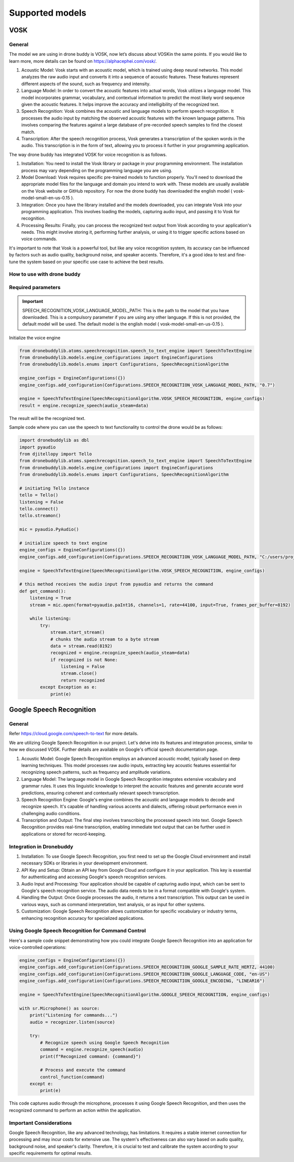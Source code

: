 Supported models
==========

VOSK
~~~~~~~~~~~~~~~~~~~~~~~

General
--------------------------


The model we are using in drone buddy is VOSK, now let’s discuss about VOSKin the same points.
If you would like to learn more, more details can be found on https://alphacephei.com/vosk/.


#. Acoustic Model: Vosk starts with an acoustic model, which is trained using deep neural networks. This model analyzes the raw audio input and converts it into a sequence of acoustic features. These features represent different aspects of the sound, such as frequency and intensity.

#. Language Model: In order to convert the acoustic features into actual words, Vosk utilizes a language model. This model incorporates grammar, vocabulary, and contextual information to predict the most likely word sequence given the acoustic features. It helps improve the accuracy and intelligibility of the recognized text.

#. Speech Recognition: Vosk combines the acoustic and language models to perform speech recognition. It processes the audio input by matching the observed acoustic features with the known language patterns. This involves comparing the features against a large database of pre-recorded speech samples to find the closest match.

#. Transcription: After the speech recognition process, Vosk generates a transcription of the spoken words in the audio. This transcription is in the form of text, allowing you to process it further in your programming application.

The way drone buddy has integrated VOSK for voice recognition is as follows.

#. Installation: You need to install the Vosk library or package in your programming environment. The installation process may vary depending on the programming language you are using.

#. Model Download: Vosk requires specific pre-trained models to function properly. You'll need to download the appropriate model files for the language and domain you intend to work with. These models are usually available on the Vosk website or GitHub repository. For now the drone buddy has downloaded the english model ( vosk-model-small-en-us-0.15 ).

#. Integration: Once you have the library installed and the models downloaded, you can integrate Vosk into your programming application. This involves loading the models, capturing audio input, and passing it to Vosk for recognition.

#. Processing Results: Finally, you can process the recognized text output from Vosk according to your application's needs. This might involve storing it, performing further analysis, or using it to trigger specific actions based on voice commands.

It's important to note that Vosk is a powerful tool, but like any voice recognition system, its accuracy can be influenced by factors such as audio quality, background noise, and speaker accents. Therefore, it's a good idea to test and fine-tune the system based on your specific use case to achieve the best results.

How to use with drone buddy
---------------------------------

Required parameters
---------------------------------
.. important::
    SPEECH_RECOGNITION_VOSK_LANGUAGE_MODEL_PATH: This is the path to the model that you have downloaded. This is a compulsory parameter if you are using any other language.
    If this is not provided, the default model will be used. The default model is the english model ( vosk-model-small-en-us-0.15 ).

Initialize the voice engine

.. code-block:: python

    from dronebuddylib.atoms.speechrecognition.speech_to_text_engine import SpeechToTextEngine
    from dronebuddylib.models.engine_configurations import EngineConfigurations
    from dronebuddylib.models.enums import Configurations, SpeechRecognitionAlgorithm

    engine_configs = EngineConfigurations({})
    engine_configs.add_configuration(Configurations.SPEECH_RECOGNITION_VOSK_LANGUAGE_MODEL_PATH, "0.7")

    engine = SpeechToTextEngine(SpeechRecognitionAlgorithm.VOSK_SPEECH_RECOGNITION, engine_configs)
    result = engine.recognize_speech(audio_steam=data)

The result will be the recognized text.

Sample code where you can use the speech to text functionality to control the drone would be as follows:

.. code-block:: python

    import dronebuddylib as dbl
    import pyaudio
    from djitellopy import Tello
    from dronebuddylib.atoms.speechrecognition.speech_to_text_engine import SpeechToTextEngine
    from dronebuddylib.models.engine_configurations import EngineConfigurations
    from dronebuddylib.models.enums import Configurations, SpeechRecognitionAlgorithm

    # initiating Tello instance
    tello = Tello()
    listening = False
    tello.connect()
    tello.streamon()

    mic = pyaudio.PyAudio()

    # initialize speech to text engine
    engine_configs = EngineConfigurations({})
    engine_configs.add_configuration(Configurations.SPEECH_RECOGNITION_VOSK_LANGUAGE_MODEL_PATH, "C:/users/project/resources/speechrecognition/vosk-model-small-en-us-0.15")

    engine = SpeechToTextEngine(SpeechRecognitionAlgorithm.VOSK_SPEECH_RECOGNITION, engine_configs)

    # this method receives the audio input from pyaudio and returns the command
    def get_command():
        listening = True
        stream = mic.open(format=pyaudio.paInt16, channels=1, rate=44100, input=True, frames_per_buffer=8192)

        while listening:
            try:
                stream.start_stream()
                # chunks the audio stream to a byte stream
                data = stream.read(8192)
                recognized = engine.recognize_speech(audio_steam=data)
                if recognized is not None:
                    listening = False
                    stream.close()
                    return recognized
            except Exception as e:
                print(e)

Google Speech Recognition
~~~~~~~~~~~~~~~~~~~~~~~

General
--------------------------


Refer https://cloud.google.com/speech-to-text for more details.


We are utilizing Google Speech Recognition in our project. Let's delve into its features and integration process, similar to how we discussed VOSK. Further details are available on Google's official speech documentation page.

#. Acoustic Model: Google Speech Recognition employs an advanced acoustic model, typically based on deep learning techniques. This model processes raw audio inputs, extracting key acoustic features essential for recognizing speech patterns, such as frequency and amplitude variations.

#. Language Model: The language model in Google Speech Recognition integrates extensive vocabulary and grammar rules. It uses this linguistic knowledge to interpret the acoustic features and generate accurate word predictions, ensuring coherent and contextually relevant speech transcription.

#. Speech Recognition Engine: Google's engine combines the acoustic and language models to decode and recognize speech. It's capable of handling various accents and dialects, offering robust performance even in challenging audio conditions.

#. Transcription and Output: The final step involves transcribing the processed speech into text. Google Speech Recognition provides real-time transcription, enabling immediate text output that can be further used in applications or stored for record-keeping.

Integration in Dronebuddy
--------------------------

#. Installation: To use Google Speech Recognition, you first need to set up the Google Cloud environment and install necessary SDKs or libraries in your development environment.

#. API Key and Setup: Obtain an API key from Google Cloud and configure it in your application. This key is essential for authenticating and accessing Google's speech recognition services.

#. Audio Input and Processing: Your application should be capable of capturing audio input, which can be sent to Google's speech recognition service. The audio data needs to be in a format compatible with Google's system.

#. Handling the Output: Once Google processes the audio, it returns a text transcription. This output can be used in various ways, such as command interpretation, text analysis, or as input for other systems.

#. Customization: Google Speech Recognition allows customization for specific vocabulary or industry terms, enhancing recognition accuracy for specialized applications.

Using Google Speech Recognition for Command Control
---------------------------------------------------

Here's a sample code snippet demonstrating how you could integrate Google Speech Recognition into an application for voice-controlled operations:

.. code-block:: python

    engine_configs = EngineConfigurations({})
    engine_configs.add_configuration(Configurations.SPEECH_RECOGNITION_GOOGLE_SAMPLE_RATE_HERTZ, 44100)
    engine_configs.add_configuration(Configurations.SPEECH_RECOGNITION_GOOGLE_LANGUAGE_CODE, "en-US")
    engine_configs.add_configuration(Configurations.SPEECH_RECOGNITION_GOOGLE_ENCODING, "LINEAR16")

    engine = SpeechToTextEngine(SpeechRecognitionAlgorithm.GOOGLE_SPEECH_RECOGNITION, engine_configs)

    with sr.Microphone() as source:
        print("Listening for commands...")
        audio = recognizer.listen(source)

        try:
            # Recognize speech using Google Speech Recognition
            command = engine.recognize_speech(audio)
            print(f"Recognized command: {command}")

            # Process and execute the command
            control_function(command)
        except e:
            print(e)

This code captures audio through the microphone, processes it using Google Speech Recognition, and then uses the recognized command to perform an action within the application.


Important Considerations
------------------------
Google Speech Recognition, like any advanced technology, has limitations. It requires a stable internet connection for processing and may incur costs for extensive use. The system's effectiveness can also vary based on audio quality, background noise, and speaker's clarity. Therefore, it is crucial to test and calibrate the system according to your specific requirements for optimal results.
